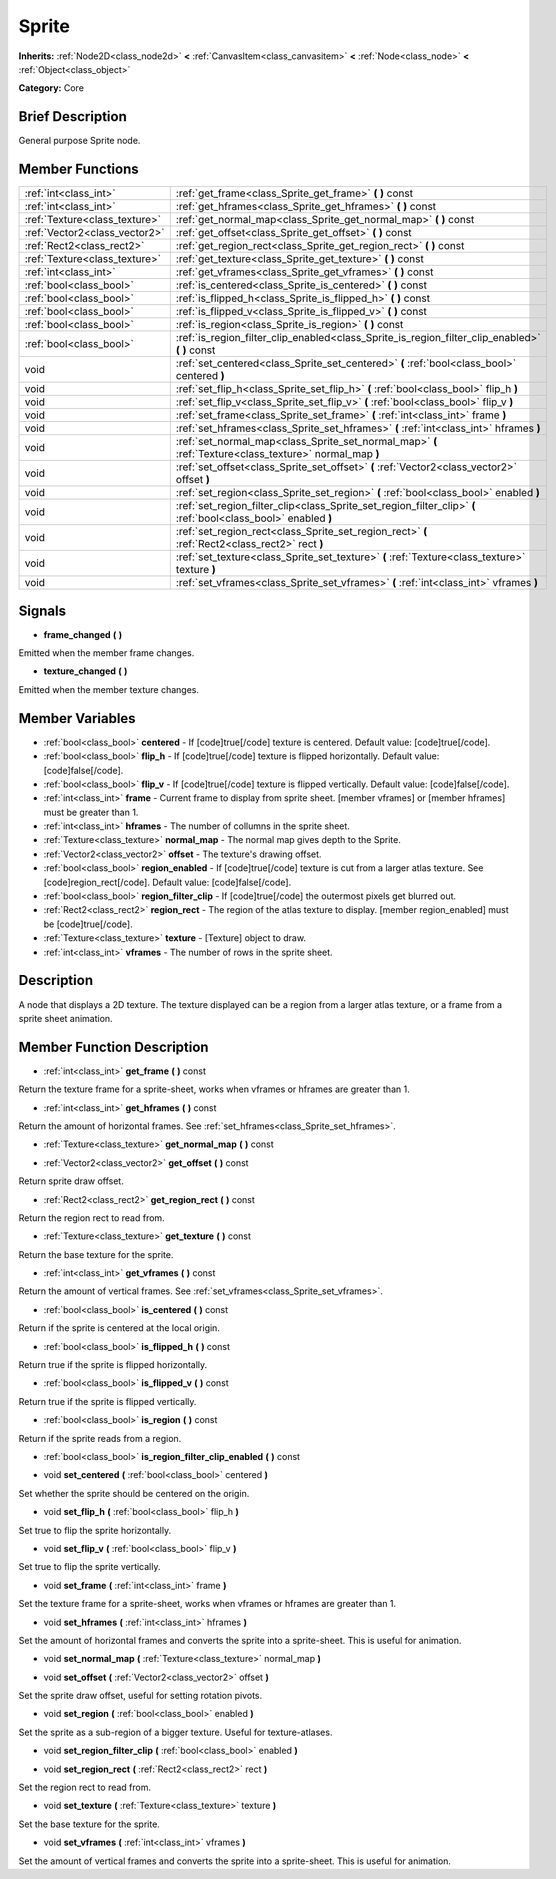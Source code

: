 .. Generated automatically by doc/tools/makerst.py in Godot's source tree.
.. DO NOT EDIT THIS FILE, but the Sprite.xml source instead.
.. The source is found in doc/classes or modules/<name>/doc_classes.

.. _class_Sprite:

Sprite
======

**Inherits:** :ref:`Node2D<class_node2d>` **<** :ref:`CanvasItem<class_canvasitem>` **<** :ref:`Node<class_node>` **<** :ref:`Object<class_object>`

**Category:** Core

Brief Description
-----------------

General purpose Sprite node.

Member Functions
----------------

+--------------------------------+------------------------------------------------------------------------------------------------------------------+
| :ref:`int<class_int>`          | :ref:`get_frame<class_Sprite_get_frame>`  **(** **)** const                                                      |
+--------------------------------+------------------------------------------------------------------------------------------------------------------+
| :ref:`int<class_int>`          | :ref:`get_hframes<class_Sprite_get_hframes>`  **(** **)** const                                                  |
+--------------------------------+------------------------------------------------------------------------------------------------------------------+
| :ref:`Texture<class_texture>`  | :ref:`get_normal_map<class_Sprite_get_normal_map>`  **(** **)** const                                            |
+--------------------------------+------------------------------------------------------------------------------------------------------------------+
| :ref:`Vector2<class_vector2>`  | :ref:`get_offset<class_Sprite_get_offset>`  **(** **)** const                                                    |
+--------------------------------+------------------------------------------------------------------------------------------------------------------+
| :ref:`Rect2<class_rect2>`      | :ref:`get_region_rect<class_Sprite_get_region_rect>`  **(** **)** const                                          |
+--------------------------------+------------------------------------------------------------------------------------------------------------------+
| :ref:`Texture<class_texture>`  | :ref:`get_texture<class_Sprite_get_texture>`  **(** **)** const                                                  |
+--------------------------------+------------------------------------------------------------------------------------------------------------------+
| :ref:`int<class_int>`          | :ref:`get_vframes<class_Sprite_get_vframes>`  **(** **)** const                                                  |
+--------------------------------+------------------------------------------------------------------------------------------------------------------+
| :ref:`bool<class_bool>`        | :ref:`is_centered<class_Sprite_is_centered>`  **(** **)** const                                                  |
+--------------------------------+------------------------------------------------------------------------------------------------------------------+
| :ref:`bool<class_bool>`        | :ref:`is_flipped_h<class_Sprite_is_flipped_h>`  **(** **)** const                                                |
+--------------------------------+------------------------------------------------------------------------------------------------------------------+
| :ref:`bool<class_bool>`        | :ref:`is_flipped_v<class_Sprite_is_flipped_v>`  **(** **)** const                                                |
+--------------------------------+------------------------------------------------------------------------------------------------------------------+
| :ref:`bool<class_bool>`        | :ref:`is_region<class_Sprite_is_region>`  **(** **)** const                                                      |
+--------------------------------+------------------------------------------------------------------------------------------------------------------+
| :ref:`bool<class_bool>`        | :ref:`is_region_filter_clip_enabled<class_Sprite_is_region_filter_clip_enabled>`  **(** **)** const              |
+--------------------------------+------------------------------------------------------------------------------------------------------------------+
| void                           | :ref:`set_centered<class_Sprite_set_centered>`  **(** :ref:`bool<class_bool>` centered  **)**                    |
+--------------------------------+------------------------------------------------------------------------------------------------------------------+
| void                           | :ref:`set_flip_h<class_Sprite_set_flip_h>`  **(** :ref:`bool<class_bool>` flip_h  **)**                          |
+--------------------------------+------------------------------------------------------------------------------------------------------------------+
| void                           | :ref:`set_flip_v<class_Sprite_set_flip_v>`  **(** :ref:`bool<class_bool>` flip_v  **)**                          |
+--------------------------------+------------------------------------------------------------------------------------------------------------------+
| void                           | :ref:`set_frame<class_Sprite_set_frame>`  **(** :ref:`int<class_int>` frame  **)**                               |
+--------------------------------+------------------------------------------------------------------------------------------------------------------+
| void                           | :ref:`set_hframes<class_Sprite_set_hframes>`  **(** :ref:`int<class_int>` hframes  **)**                         |
+--------------------------------+------------------------------------------------------------------------------------------------------------------+
| void                           | :ref:`set_normal_map<class_Sprite_set_normal_map>`  **(** :ref:`Texture<class_texture>` normal_map  **)**        |
+--------------------------------+------------------------------------------------------------------------------------------------------------------+
| void                           | :ref:`set_offset<class_Sprite_set_offset>`  **(** :ref:`Vector2<class_vector2>` offset  **)**                    |
+--------------------------------+------------------------------------------------------------------------------------------------------------------+
| void                           | :ref:`set_region<class_Sprite_set_region>`  **(** :ref:`bool<class_bool>` enabled  **)**                         |
+--------------------------------+------------------------------------------------------------------------------------------------------------------+
| void                           | :ref:`set_region_filter_clip<class_Sprite_set_region_filter_clip>`  **(** :ref:`bool<class_bool>` enabled  **)** |
+--------------------------------+------------------------------------------------------------------------------------------------------------------+
| void                           | :ref:`set_region_rect<class_Sprite_set_region_rect>`  **(** :ref:`Rect2<class_rect2>` rect  **)**                |
+--------------------------------+------------------------------------------------------------------------------------------------------------------+
| void                           | :ref:`set_texture<class_Sprite_set_texture>`  **(** :ref:`Texture<class_texture>` texture  **)**                 |
+--------------------------------+------------------------------------------------------------------------------------------------------------------+
| void                           | :ref:`set_vframes<class_Sprite_set_vframes>`  **(** :ref:`int<class_int>` vframes  **)**                         |
+--------------------------------+------------------------------------------------------------------------------------------------------------------+

Signals
-------

-  **frame_changed**  **(** **)**

Emitted when the member frame changes.

-  **texture_changed**  **(** **)**

Emitted when the member texture changes.


Member Variables
----------------

- :ref:`bool<class_bool>` **centered** - If [code]true[/code] texture is centered. Default value: [code]true[/code].
- :ref:`bool<class_bool>` **flip_h** - If [code]true[/code] texture is flipped horizontally. Default value: [code]false[/code].
- :ref:`bool<class_bool>` **flip_v** - If [code]true[/code] texture is flipped vertically. Default value: [code]false[/code].
- :ref:`int<class_int>` **frame** - Current frame to display from sprite sheet. [member vframes] or [member hframes] must be greater than 1.
- :ref:`int<class_int>` **hframes** - The number of collumns in the sprite sheet.
- :ref:`Texture<class_texture>` **normal_map** - The normal map gives depth to the Sprite.
- :ref:`Vector2<class_vector2>` **offset** - The texture's drawing offset.
- :ref:`bool<class_bool>` **region_enabled** - If [code]true[/code] texture is cut from a larger atlas texture. See [code]region_rect[/code]. Default value: [code]false[/code].
- :ref:`bool<class_bool>` **region_filter_clip** - If [code]true[/code] the outermost pixels get blurred out.
- :ref:`Rect2<class_rect2>` **region_rect** - The region of the atlas texture to display. [member region_enabled] must be [code]true[/code].
- :ref:`Texture<class_texture>` **texture** - [Texture] object to draw.
- :ref:`int<class_int>` **vframes** - The number of rows in the sprite sheet.

Description
-----------

A node that displays a 2D texture. The texture displayed can be a region from a larger atlas texture, or a frame from a sprite sheet animation.

Member Function Description
---------------------------

.. _class_Sprite_get_frame:

- :ref:`int<class_int>`  **get_frame**  **(** **)** const

Return the texture frame for a sprite-sheet, works when vframes or hframes are greater than 1.

.. _class_Sprite_get_hframes:

- :ref:`int<class_int>`  **get_hframes**  **(** **)** const

Return the amount of horizontal frames. See :ref:`set_hframes<class_Sprite_set_hframes>`.

.. _class_Sprite_get_normal_map:

- :ref:`Texture<class_texture>`  **get_normal_map**  **(** **)** const

.. _class_Sprite_get_offset:

- :ref:`Vector2<class_vector2>`  **get_offset**  **(** **)** const

Return sprite draw offset.

.. _class_Sprite_get_region_rect:

- :ref:`Rect2<class_rect2>`  **get_region_rect**  **(** **)** const

Return the region rect to read from.

.. _class_Sprite_get_texture:

- :ref:`Texture<class_texture>`  **get_texture**  **(** **)** const

Return the base texture for the sprite.

.. _class_Sprite_get_vframes:

- :ref:`int<class_int>`  **get_vframes**  **(** **)** const

Return the amount of vertical frames. See :ref:`set_vframes<class_Sprite_set_vframes>`.

.. _class_Sprite_is_centered:

- :ref:`bool<class_bool>`  **is_centered**  **(** **)** const

Return if the sprite is centered at the local origin.

.. _class_Sprite_is_flipped_h:

- :ref:`bool<class_bool>`  **is_flipped_h**  **(** **)** const

Return true if the sprite is flipped horizontally.

.. _class_Sprite_is_flipped_v:

- :ref:`bool<class_bool>`  **is_flipped_v**  **(** **)** const

Return true if the sprite is flipped vertically.

.. _class_Sprite_is_region:

- :ref:`bool<class_bool>`  **is_region**  **(** **)** const

Return if the sprite reads from a region.

.. _class_Sprite_is_region_filter_clip_enabled:

- :ref:`bool<class_bool>`  **is_region_filter_clip_enabled**  **(** **)** const

.. _class_Sprite_set_centered:

- void  **set_centered**  **(** :ref:`bool<class_bool>` centered  **)**

Set whether the sprite should be centered on the origin.

.. _class_Sprite_set_flip_h:

- void  **set_flip_h**  **(** :ref:`bool<class_bool>` flip_h  **)**

Set true to flip the sprite horizontally.

.. _class_Sprite_set_flip_v:

- void  **set_flip_v**  **(** :ref:`bool<class_bool>` flip_v  **)**

Set true to flip the sprite vertically.

.. _class_Sprite_set_frame:

- void  **set_frame**  **(** :ref:`int<class_int>` frame  **)**

Set the texture frame for a sprite-sheet, works when vframes or hframes are greater than 1.

.. _class_Sprite_set_hframes:

- void  **set_hframes**  **(** :ref:`int<class_int>` hframes  **)**

Set the amount of horizontal frames and converts the sprite into a sprite-sheet. This is useful for animation.

.. _class_Sprite_set_normal_map:

- void  **set_normal_map**  **(** :ref:`Texture<class_texture>` normal_map  **)**

.. _class_Sprite_set_offset:

- void  **set_offset**  **(** :ref:`Vector2<class_vector2>` offset  **)**

Set the sprite draw offset, useful for setting rotation pivots.

.. _class_Sprite_set_region:

- void  **set_region**  **(** :ref:`bool<class_bool>` enabled  **)**

Set the sprite as a sub-region of a bigger texture. Useful for texture-atlases.

.. _class_Sprite_set_region_filter_clip:

- void  **set_region_filter_clip**  **(** :ref:`bool<class_bool>` enabled  **)**

.. _class_Sprite_set_region_rect:

- void  **set_region_rect**  **(** :ref:`Rect2<class_rect2>` rect  **)**

Set the region rect to read from.

.. _class_Sprite_set_texture:

- void  **set_texture**  **(** :ref:`Texture<class_texture>` texture  **)**

Set the base texture for the sprite.

.. _class_Sprite_set_vframes:

- void  **set_vframes**  **(** :ref:`int<class_int>` vframes  **)**

Set the amount of vertical frames and converts the sprite into a sprite-sheet. This is useful for animation.


